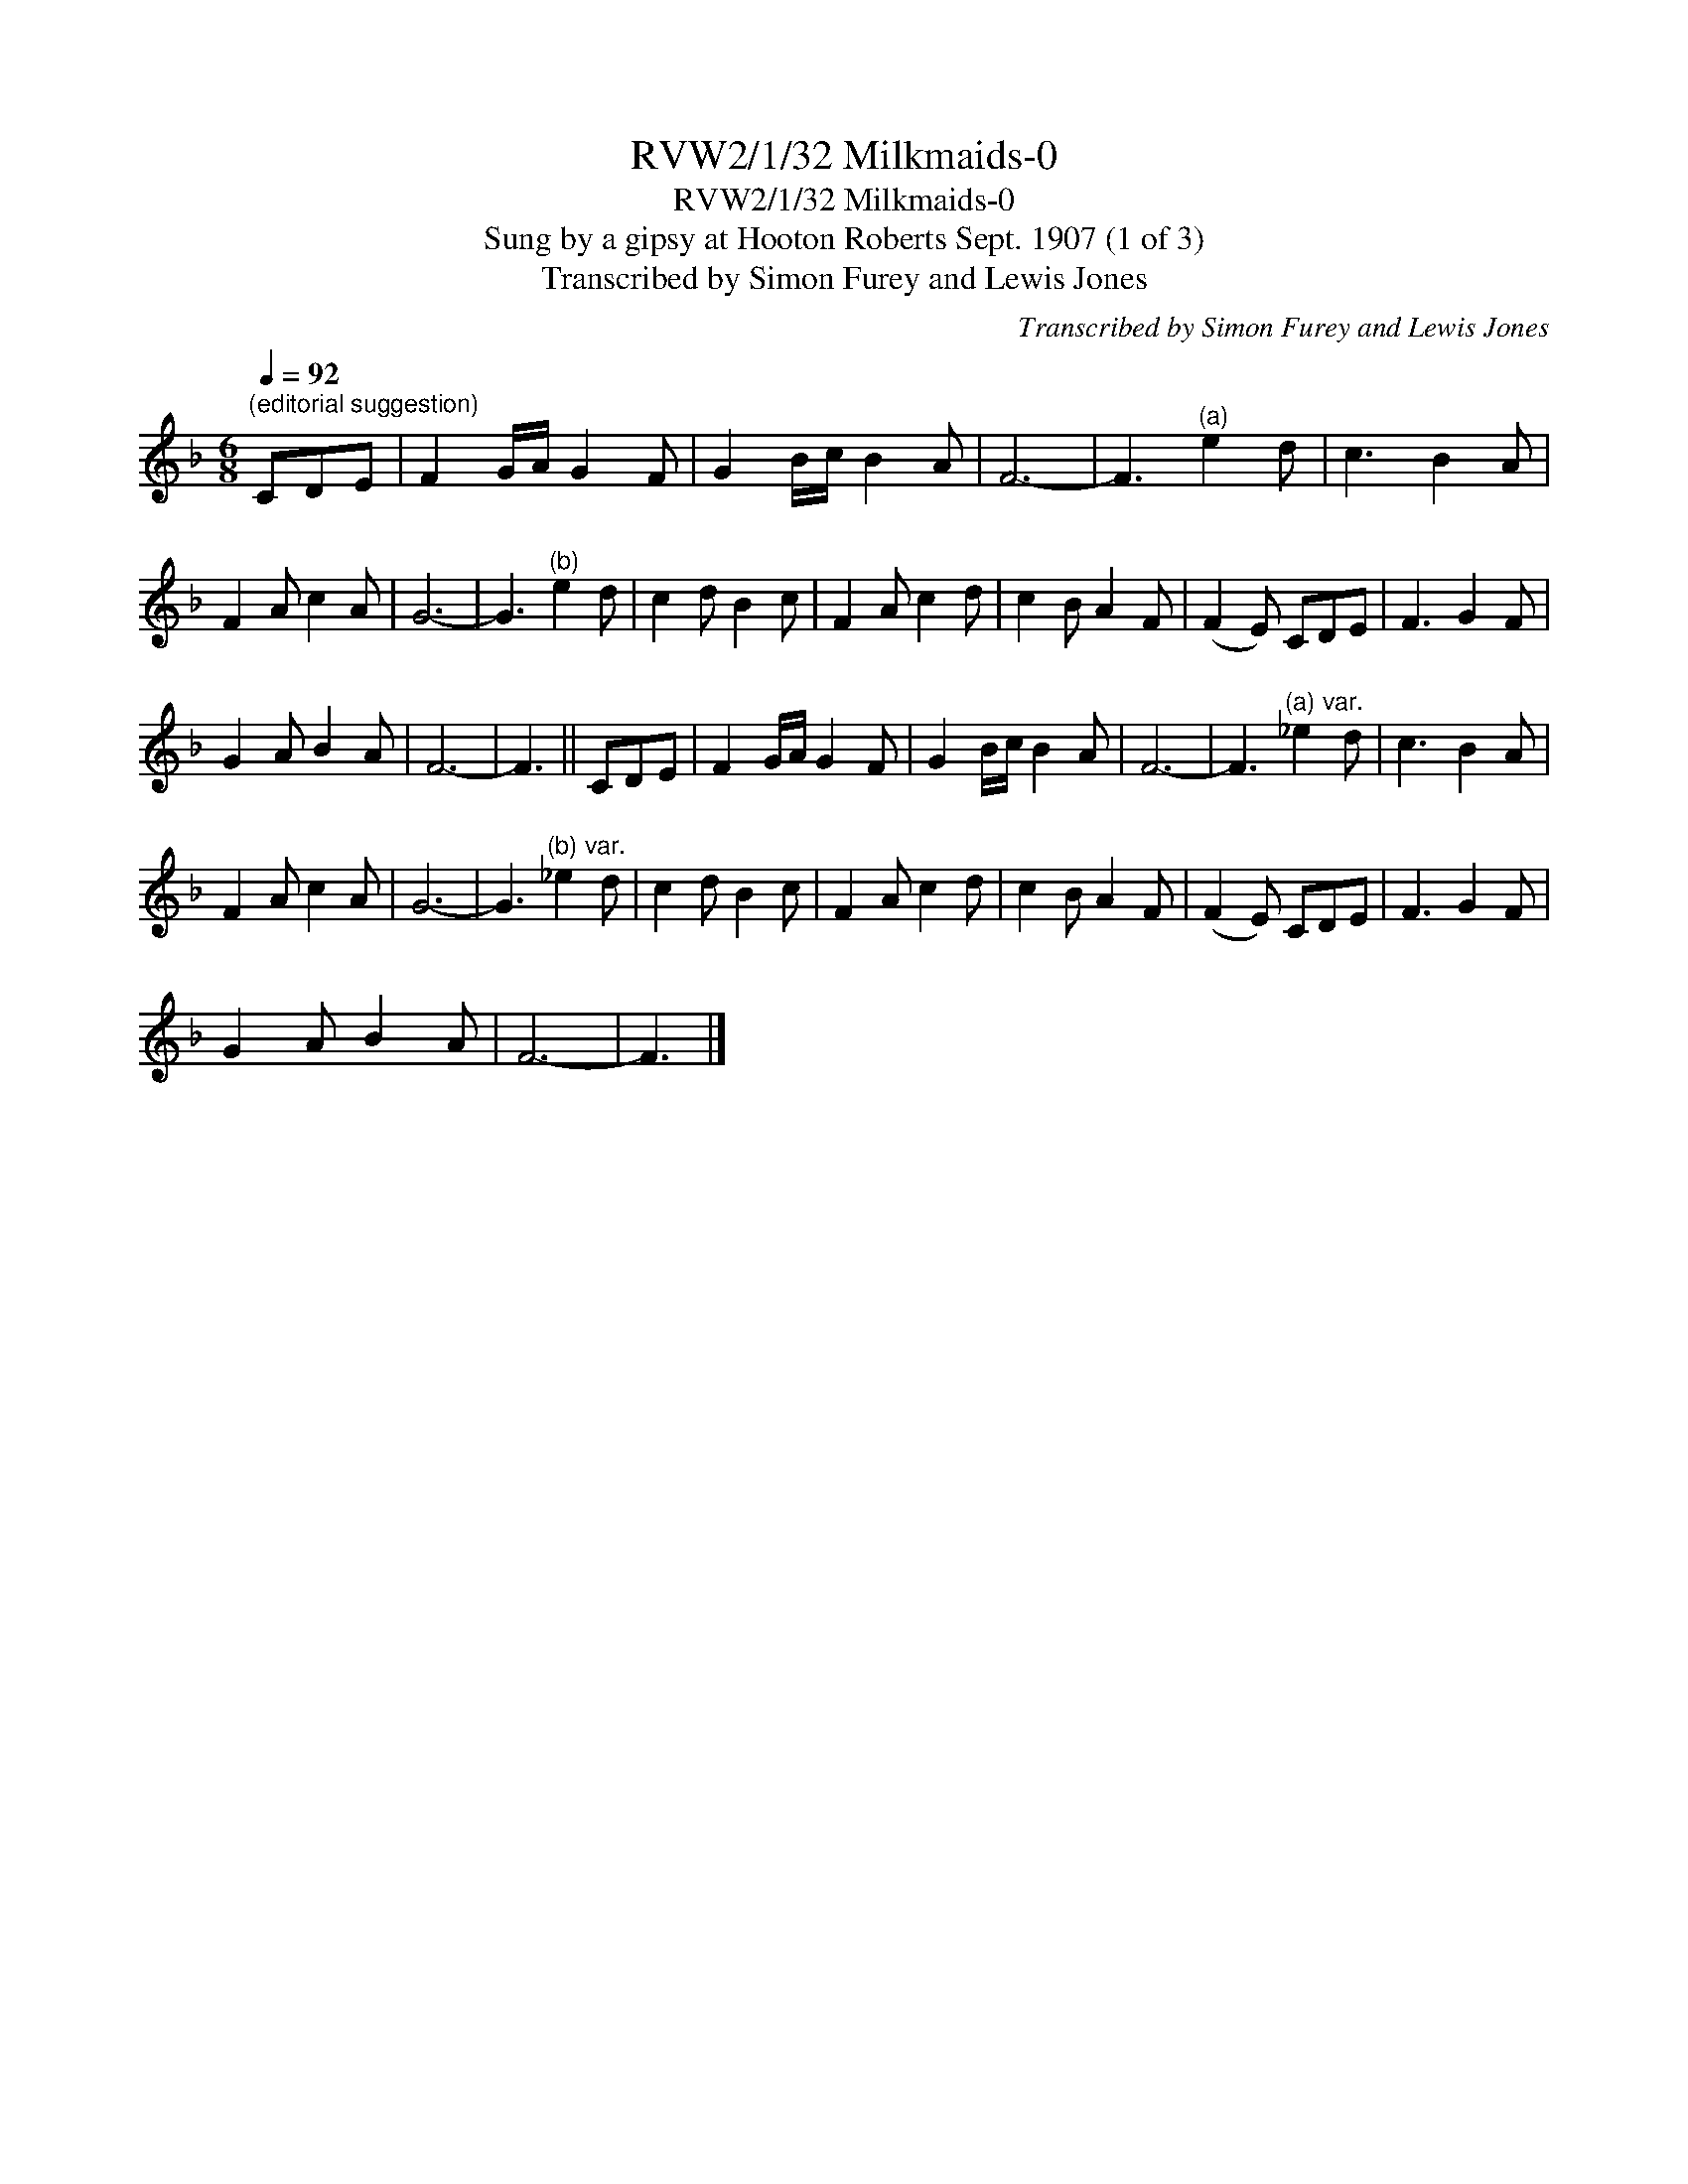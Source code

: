 X:1
T:RVW2/1/32 Milkmaids-0
T:RVW2/1/32 Milkmaids-0
T:Sung by a gipsy at Hooton Roberts Sept. 1907 (1 of 3)
T:Transcribed by Simon Furey and Lewis Jones
C:Transcribed by Simon Furey and Lewis Jones
L:1/8
Q:1/4=92
M:6/8
K:F
V:1 treble 
V:1
"^(editorial suggestion)" CDE | F2 G/A/ G2 F | G2 B/c/ B2 A | F6- | F3"^(a)" e2 d | c3 B2 A | %6
 F2 A c2 A | G6- | G3"^(b)" e2 d | c2 d B2 c | F2 A c2 d | c2 B A2 F | (F2 E) CDE | F3 G2 F | %14
 G2 A B2 A | F6- | F3 || CDE | F2 G/A/ G2 F | G2 B/c/ B2 A | F6- | F3"^(a) var." _e2 d | c3 B2 A | %23
 F2 A c2 A | G6- | G3"^(b) var." _e2 d | c2 d B2 c | F2 A c2 d | c2 B A2 F | (F2 E) CDE | F3 G2 F | %31
 G2 A B2 A | F6- | F3 |] %34

